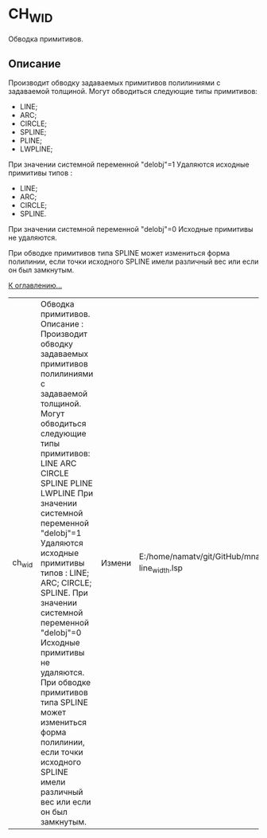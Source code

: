 * CH_WID
Обводка примитивов. 

** Описание 
Производит обводку задаваемых примитивов полилиниями с задаваемой толщиной.
Могут обводиться следующие типы примитивов: 
- LINE;
- ARC;
- CIRCLE;
- SPLINE;
- PLINE;
- LWPLINE; 

При значении системной переменной "delobj"=1 Удаляются исходные примитивы типов :
- LINE;
- ARC;
- CIRCLE;
- SPLINE. 

При значении системной переменной "delobj"=0 Исходные примитивы не удаляются. 

При обводке примитивов типа SPLINE может измениться форма полилинии, если точки исходного SPLINE имели различный вес или если он был замкнутым.


[[file:d:/home/namatv/Develop/git/MNAS_acad_utils/doc/mnasoft_command_list.org][К оглавлению...]]


| ch_wid | Обводка примитивов. Описание : Производит обводку задаваемых примитивов полилиниями с задаваемой толщиной. Могут обводиться следующие типы примитивов: LINE ARC CIRCLE SPLINE PLINE LWPLINE При значении системной переменной "delobj"=1 Удаляются исходные примитивы типов : LINE; ARC; CIRCLE; SPLINE. При значении системной переменной "delobj"=0 Исходные примитивы не удаляются. При обводке примитивов типа SPLINE может измениться форма полилинии, если точки исходного SPLINE имели различный вес или если он был замкнутым. | Измени | E:/home/namatv/git/GitHub/mnasoft/MNAS_acad_utils/src/lsp/change/change-line_width.lsp |
